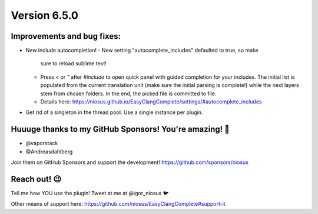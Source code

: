 Version 6.5.0
=============

Improvements and bug fixes:
---------------------------
- New include autocompletion!
  - New setting "autocomplete_includes" defaulted to true, so make
    sure to reload sublime text!
  - Press `<` or `"` after `#include` to open quick panel with guided
    completion for your includes. The initial list is populated from
    the current translation unit (make sure the initial parsing is
    complete!) while the next layers stem from chosen folders. In the
    end, the picked file is committed to file.
  - Details here:
    https://niosus.github.io/EasyClangComplete/settings/#autocomplete_includes
- Get rid of a singleton in the thread pool. Use a single instance per
  plugin.

Huuuge thanks to my GitHub Sponsors! You're amazing! 🙏
-------------------------------------------------------
- @vaporstack
- @Andreasdahlberg

Join them on GitHub Sponsors and support the development!
https://github.com/sponsors/niosus

Reach out! 😉
-------------

Tell me how YOU use the plugin! Tweet at me at @igor_niosus 🐦

Other means of support here:
https://github.com/niosus/EasyClangComplete#support-it
